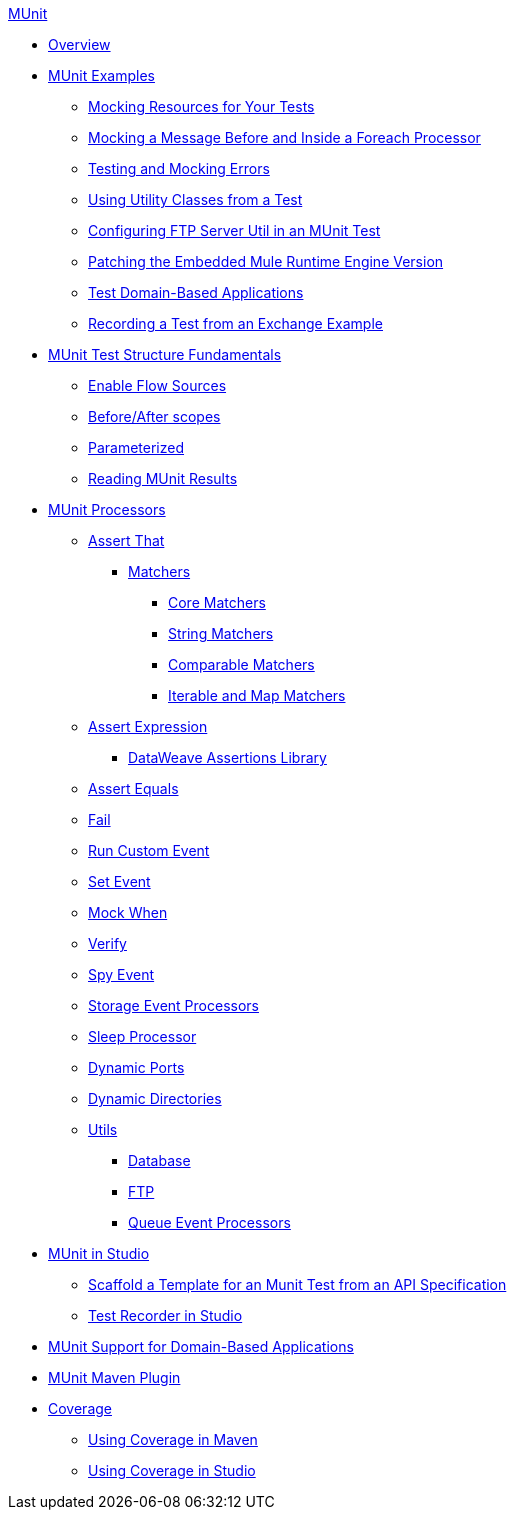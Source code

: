 .xref:index.adoc[MUnit]
* xref:index.adoc[Overview]

* xref:munit-cookbook.adoc[MUnit Examples]
  ** xref:mock-file-cookbook.adoc[Mocking Resources for Your Tests]
  ** xref:mock-before-after-foreach-cookbook.adoc[Mocking a Message Before and Inside a Foreach Processor]
  ** xref:test-mock-errors-cookbook.adoc[Testing and Mocking Errors]
  ** xref:utility-classes-cookbook.adoc[Using Utility Classes from a Test]
  ** xref:ftp-server-cookbook.adoc[Configuring FTP Server Util in an MUnit Test]
  ** xref:runtime-patching.adoc[Patching the Embedded Mule Runtime Engine Version]
  ** xref:domain-based-application-cookbook.adoc[Test Domain-Based Applications]
  ** xref:test-recorder-examples.adoc[Recording a Test from an Exchange Example]

* xref:munit-test-concept.adoc[MUnit Test Structure Fundamentals]
 ** xref:enable-flow-sources-concept.adoc[Enable Flow Sources]
 ** xref:before-after-scopes-reference.adoc[Before/After scopes]
 ** xref:parameterized.adoc[Parameterized]
 ** xref:munit-showing-results.adoc[Reading MUnit Results]

* xref:event-processors.adoc[MUnit Processors]
 ** xref:assertion-event-processor.adoc[Assert That]
  *** xref:munit-matchers.adoc[Matchers]
   **** xref:core-matchers-reference.adoc[Core Matchers]
   **** xref:string-matchers-reference.adoc[String Matchers]
   **** xref:comparable-matchers-reference.adoc[Comparable Matchers]
   **** xref:iterable-map-matchers-reference.adoc[Iterable and Map Matchers]
 ** xref:assertion-expression-processor.adoc[Assert Expression]
  *** xref:dataweave-assertions-library.adoc[DataWeave Assertions Library]
 ** xref:assertion-equals-processor.adoc[Assert Equals]
 ** xref:fail-event-processor.adoc[Fail]
 ** xref:run-custom-event-processor.adoc[Run Custom Event]
 ** xref:set-event-processor.adoc[Set Event]
 ** xref:mock-event-processor.adoc[Mock When]
 ** xref:verify-event-processor.adoc[Verify]
 ** xref:spy-event-processor.adoc[Spy Event]
 ** xref:storage-event-processors.adoc[Storage Event Processors]
 ** xref:sleep-processor.adoc[Sleep Processor]
 ** xref:dynamic-ports.adoc[Dynamic Ports]
 ** xref:dynamic-directories.adoc[Dynamic Directories]
 ** xref:munit-utils.adoc[Utils]
  *** xref:db-util.adoc[Database]
  *** xref:ftp-util.adoc[FTP]
  *** xref:queue-processors.adoc[Queue Event Processors]

* xref:munit-in-studio.adoc[MUnit in Studio]
** xref:munit-scaffold-test-task.adoc[Scaffold a Template for an Munit Test from an API Specification]
** xref:test-recorder.adoc[Test Recorder in Studio]


* xref:munit-domain-support.adoc[MUnit Support for Domain-Based Applications]

* xref:munit-maven-plugin.adoc[MUnit Maven Plugin]

* xref:munit-coverage-report.adoc[Coverage]
 ** xref:coverage-maven-concept.adoc[Using Coverage in Maven]
 ** xref:coverage-studio-concept.adoc[Using Coverage in Studio]

